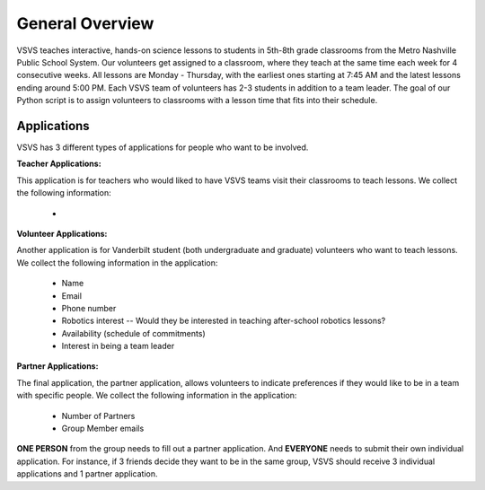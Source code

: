 .. VSVS_Scheduler documentation master file, created by
   sphinx-quickstart on Thu Nov 10 09:29:41 2022.
   You can adapt this file completely to your liking, but it should at least
   contain the root `toctree` directive.

General Overview
=======================
VSVS teaches interactive, hands-on science lessons to students in 5th-8th grade classrooms from the Metro Nashville
Public School System. Our volunteers get assigned to a classroom, where they teach at the same time each week for 4
consecutive weeks. All lessons are Monday - Thursday, with the earliest ones starting at 7:45 AM and the latest
lessons ending around 5:00 PM.
Each VSVS team of volunteers has 2-3 students in addition to a team leader. The goal of our Python script is to assign
volunteers to classrooms with a lesson time that fits into their schedule.

Applications
------------
VSVS has 3 different types of applications for people who want to be involved.

**Teacher Applications:**

This application is for teachers who would liked to have VSVS teams visit their classrooms to teach lessons. We collect
the following information:

   - 

**Volunteer Applications:**

Another application is for Vanderbilt student (both undergraduate and graduate) volunteers
who want to teach lessons. We collect the following information in the application:

   - Name
   - Email
   - Phone number
   - Robotics interest -- Would they be interested in teaching after-school robotics lessons?
   - Availability (schedule of commitments)
   - Interest in being a team leader

**Partner Applications:**

The final application, the partner application, allows volunteers to indicate preferences if they would like to be in a
team with specific people. We collect the following information in the application:

   - Number of Partners
   - Group Member emails

**ONE PERSON** from the group needs to fill out a partner application. And **EVERYONE** needs to submit their own
individual application. For instance, if 3 friends decide they want to be in the same group, VSVS should receive 3
individual applications and 1 partner application.







